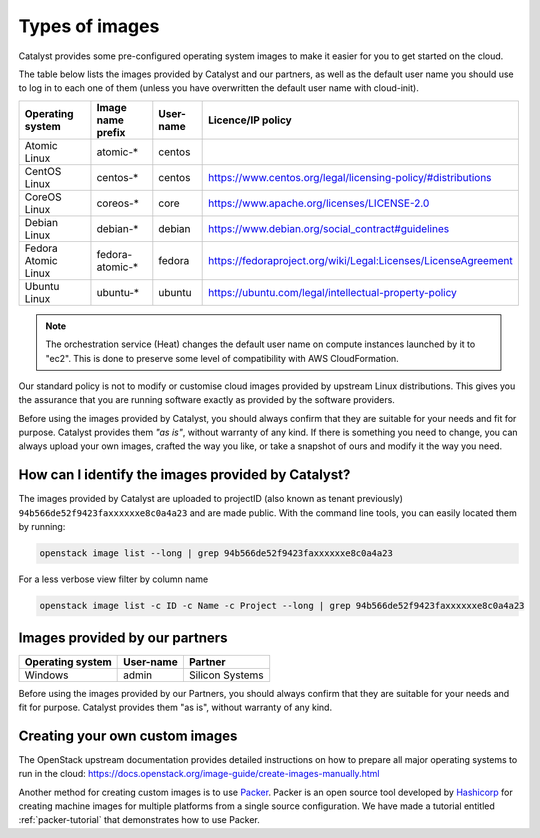 .. _images:

###############
Types of images
###############

Catalyst provides some pre-configured operating system images to make it easier
for you to get started on the cloud.

The table below lists the images provided by Catalyst and our partners, as well
as the default user name you should use to log in to each one of them
(unless you have overwritten the default user name with cloud-init).

+---------------------+--------------------+-----------+----------------------------------------------------------------+
| Operating system    | Image name prefix  | User-name | Licence/IP policy                                              |
+=====================+====================+===========+================================================================+
| Atomic Linux        | atomic-*           | centos    |                                                                |
+---------------------+--------------------+-----------+----------------------------------------------------------------+
| CentOS Linux        | centos-*           | centos    | https://www.centos.org/legal/licensing-policy/#distributions   |
+---------------------+--------------------+-----------+----------------------------------------------------------------+
| CoreOS Linux        | coreos-*           | core      | https://www.apache.org/licenses/LICENSE-2.0                    |
+---------------------+--------------------+-----------+----------------------------------------------------------------+
| Debian Linux        | debian-*           | debian    | https://www.debian.org/social_contract#guidelines              |
+---------------------+--------------------+-----------+----------------------------------------------------------------+
| Fedora Atomic Linux | fedora-atomic-*    | fedora    | https://fedoraproject.org/wiki/Legal:Licenses/LicenseAgreement |
+---------------------+--------------------+-----------+----------------------------------------------------------------+
| Ubuntu Linux        | ubuntu-*           | ubuntu    | https://ubuntu.com/legal/intellectual-property-policy          |
+---------------------+--------------------+-----------+----------------------------------------------------------------+

.. note::

  The orchestration service (Heat) changes the default user name on compute
  instances launched by it to "ec2". This is done to preserve some level of
  compatibility with AWS CloudFormation.

Our standard policy is not to modify or customise cloud images provided by
upstream Linux distributions. This gives you the assurance that you are running
software exactly as provided by the software providers.

Before using the images provided by Catalyst, you should always confirm that
they are suitable for your needs and fit for purpose. Catalyst provides them
*"as is"*, without warranty of any kind. If there is something you need to
change, you can always upload your own images, crafted the way you like, or
take a snapshot of ours and modify it the way you need.

***************************************************
How can I identify the images provided by Catalyst?
***************************************************

The images provided by Catalyst are uploaded to projectID (also known as tenant
previously)
``94b566de52f9423faxxxxxxe8c0a4a23`` and are made public. With the command line
tools, you can easily located them by running:

.. code-block:: bash

  openstack image list --long | grep 94b566de52f9423faxxxxxxe8c0a4a23

For a less verbose view filter by column name

.. code-block:: bash

  openstack image list -c ID -c Name -c Project --long | grep 94b566de52f9423faxxxxxxe8c0a4a23

*******************************
Images provided by our partners
*******************************

+------------------+-----------+-----------------+
| Operating system | User-name | Partner         |
+==================+===========+=================+
| Windows          | admin     | Silicon Systems |
+------------------+-----------+-----------------+

Before using the images provided by our Partners, you should always confirm
that they are suitable for your needs and fit for purpose. Catalyst provides
them "as is", without warranty of any kind.

*******************************
Creating your own custom images
*******************************

The OpenStack upstream documentation provides detailed instructions on how to
prepare all major operating systems to run in the cloud:
https://docs.openstack.org/image-guide/create-images-manually.html

Another method for creating custom images is to use `Packer`_. Packer is an
open source tool developed by `Hashicorp`_ for creating machine images for
multiple platforms from a single source configuration. We have made a tutorial
entitled :ref:`packer-tutorial` that demonstrates how to use Packer.

.. _Packer: https://www.packer.io/
.. _Hashicorp: https://www.hashicorp.com/

